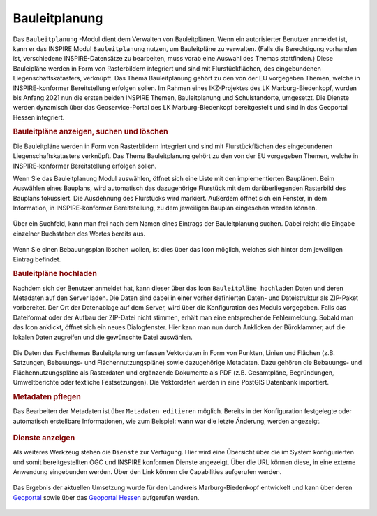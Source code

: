 .. _bplan:

Bauleitplanung
==============

Das |bplan| ``Bauleitplanung`` -Modul dient dem Verwalten von Bauleitplänen. Wenn ein autorisierter Benutzer anmeldet ist,
kann er das INSPIRE Modul |bplan| ``Bauleitplanung`` nutzen, um Bauleitpläne zu verwalten.
(Falls die Berechtigung vorhanden ist, verschiedene INSPIRE-Datensätze zu bearbeiten, muss vorab eine Auswahl des Themas stattfinden.)
Diese Bauleipläne werden in Form von Rasterbildern integriert und sind mit Flurstückflächen, des eingebundenen Liegenschaftskatasters, verknüpft.
Das Thema Bauleitplanung gehört zu den von der EU vorgegeben Themen, welche in INSPIRE-konformer Bereitstellung erfolgen sollen.
Im Rahmen eines IKZ-Projektes des LK Marburg-Biedenkopf, wurden bis Anfang 2021 nun die ersten beiden INSPIRE Themen, Bauleitplanung und Schulstandorte, umgesetzt.
Die Dienste werden dynamisch über das Geoservice-Portal des LK Marburg-Biedenkopf bereitgestellt und sind in das Geoportal Hessen integriert.

.. rubric:: Bauleitpläne anzeigen, suchen und löschen

Die Bauleitpläne werden in Form von Rasterbildern integriert und sind mit Flurstückflächen des eingebundenen Liegenschaftskatasters verknüpft.
Das Thema Bauleitplanung gehört zu den von der EU vorgegeben Themen, welche in INSPIRE-konformer Bereitstellung erfolgen sollen.

Wenn Sie das Bauleitplanung Modul auswählen, öffnet sich eine Liste mit den implementierten Bauplänen.
Beim Auswählen eines Bauplans, wird automatisch das dazugehörige Flurstück mit dem darüberliegenden Rasterbild des Bauplans fokussiert.
Die Ausdehnung des Flurstücks wird markiert. Außerdem öffnet sich ein Fenster, in dem Information, in INSPIRE-konformer Bereitstellung,
zu dem jeweiligen Bauplan eingesehen werden können.

.. figure:: ../../../screenshots/de/client-user/inspire_show.png
 :align: center

Über ein Suchfeld, kann man frei nach dem Namen eines Eintrags der Bauleitplanung suchen. Dabei reicht die Eingabe einzelner Buchstaben des Wortes bereits aus.

.. figure:: ../../../screenshots/de/client-user/inspire_delete.png
 :align: center

Wenn Sie einen Bebauungsplan löschen wollen, ist dies über das |trash| Icon möglich, welches sich hinter dem jeweiligen Eintrag befindet.

.. rubric:: Bauleitpläne hochladen

Nachdem sich der Benutzer anmeldet hat, kann dieser über das Icon |new_bplan| ``Bauleitpläne hochladen`` Daten und deren Metadaten auf den Server laden.
Die Daten sind dabei in einer vorher definierten Daten- und Dateistruktur als ZIP-Paket vorbereitet.
Der Ort der Datenablage auf dem Server, wird über die Konfiguration des Moduls vorgegeben. Falls das Dateiformat oder der Aufbau der ZIP-Datei nicht stimmen,
erhält man eine entsprechende Fehlermeldung. Sobald man das Icon anklickt, öffnet sich ein neues Dialogfenster. Hier kann man nun durch Anklicken der Büroklammer,
auf die lokalen Daten zugreifen und die gewünschte Datei auswählen.

.. figure:: ../../../screenshots/de/client-user/inspire_upload.png
 :align: center

Die Daten des Fachthemas Bauleitplanung umfassen Vektordaten in Form von Punkten, Linien und Flächen (z.B. Satzungen, Bebauungs- und Flächennutzungspläne) sowie dazugehörige Metadaten.
Dazu gehören die Bebauungs- und Flächennutzungspläne als Rasterdaten und ergänzende Dokumente als PDF (z.B. Gesamtpläne, Begründungen, Umweltberichte oder textliche Festsetzungen).
Die Vektordaten werden in eine PostGIS Datenbank importiert.

.. rubric:: Metadaten pflegen

Das Bearbeiten der Metadaten ist über |metadata| ``Metadaten editieren`` möglich. Bereits in der Konfiguration festgelegte oder automatisch erstellbare Informationen,
wie zum Beispiel: wann war die letzte Änderung, werden angezeigt.

.. figure:: ../../../screenshots/de/client-user/inspire_metadata.png
 :align: center

.. rubric:: Dienste anzeigen

Als weiteres Werkzeug stehen die |world| ``Dienste`` zur Verfügung. Hier wird eine Übersicht über die im System konfigurierten
und somit bereitgestellten OGC und INSPIRE konformen Dienste angezeigt. Über die URL können diese, in eine externe Anwendung eingebunden werden.
Über den Link können die Capabilities aufgerufen werden.

.. figure:: ../../../screenshots/de/client-user/inspire_dienste.png
 :align: center

Das Ergebnis der aktuellen Umsetzung wurde für den Landkreis Marburg-Biedenkopf entwickelt und kann über
deren `Geoportal <https://gis.marburg-biedenkopf.de/project/bebauungsplaene>`_ sowie über das `Geoportal Hessen <http://www.geoportal.hessen.de>`_ aufgerufen werden.

 .. |bplan| image:: ../../../images/bplan.svg
   :width: 30em
 .. |newline|  image:: ../../../images/baseline-timeline-24px.svg
   :width: 30em
 .. |newpolygon| image:: ../../../images/polygon-create-24px.svg
   :width: 30em
 .. |edit| image:: ../../../images/baseline-create-24px.svg
   :width: 30em
 .. |labelon| image:: ../../../images/baseline-text_format-24px.svg
   :width: 30em
 .. |attribut| image:: ../../../images/baseline-add_box-24px.svg
   :width: 30em
 .. |level| image:: ../../../images/baseline-add-24px.svg
   :width: 30em
 .. |selectedit| image:: ../../../images/baseline-call_made-24px.svg
   :width: 30em
 .. |deleteattributes| image:: ../../../images/baseline-indeterminate_check_box-24px.svg
   :width: 30em
 .. |editstyl| image:: ../../../images/baseline-color_lens-24px.svg
   :width: 30em
 .. |labeloff| image:: ../../../images/text-cancel-24px.svg
   :width: 30em
 .. |menu| image:: ../../../images/baseline-menu-24px.svg
   :width: 30em
 .. |trash| image:: ../../../images/baseline-delete-24px.svg
   :width: 30em
 .. |new_bplan| image:: ../../../images/sharp-control_point-24px.svg
   :width: 30em
 .. |metadata| image:: ../../../images/content_paste-24px.svg
   :width: 30em
 .. |world| image:: ../../../images/language-24px.svg
   :width: 30em

